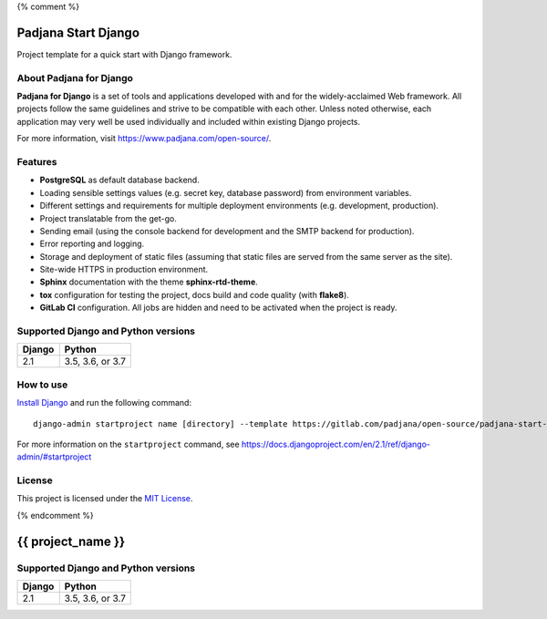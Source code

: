 {% comment %}

====================
Padjana Start Django
====================

Project template for a quick start with Django framework.

About Padjana for Django
========================

**Padjana for Django** is a set of tools and applications developed with and
for the widely-acclaimed Web framework. All projects follow the same
guidelines and strive to be compatible with each other. Unless noted
otherwise, each application may very well be used individually and included
within existing Django projects.

For more information, visit https://www.padjana.com/open-source/.

Features
========

* **PostgreSQL** as default database backend.
* Loading sensible settings values (e.g. secret key, database password) from
  environment variables.
* Different settings and requirements for multiple deployment environments
  (e.g. development, production).
* Project translatable from the get-go.
* Sending email (using the console backend for development and the SMTP backend
  for production).
* Error reporting and logging.
* Storage and deployment of static files (assuming that static files are served
  from the same server as the site).
* Site-wide HTTPS in production environment.
* **Sphinx** documentation with the theme **sphinx-rtd-theme**.
* **tox** configuration for testing the project, docs build and code quality
  (with **flake8**).
* **GitLab CI** configuration. All jobs are hidden and need to be activated
  when the project is ready.

Supported Django and Python versions
====================================

========== ================
Django     Python
========== ================
2.1        3.5, 3.6, or 3.7
========== ================

How to use
==========

`Install Django <https://docs.djangoproject.com/en/2.1/topics/install/>`_ and
run the following command::

    django-admin startproject name [directory] --template https://gitlab.com/padjana/open-source/padjana-start-django/-/archive/master/padjana-start-django-master.zip --extension py,rst

For more information on the ``startproject`` command, see
https://docs.djangoproject.com/en/2.1/ref/django-admin/#startproject

License
=======

This project is licensed under the `MIT License <https://gitlab.com/padjana/open-source/padjana-startapp-django/blob/master/LICENSE>`_.

{% endcomment %}

==================
{{ project_name }}
==================

Supported Django and Python versions
====================================

========== ================
Django     Python
========== ================
2.1        3.5, 3.6, or 3.7
========== ================

